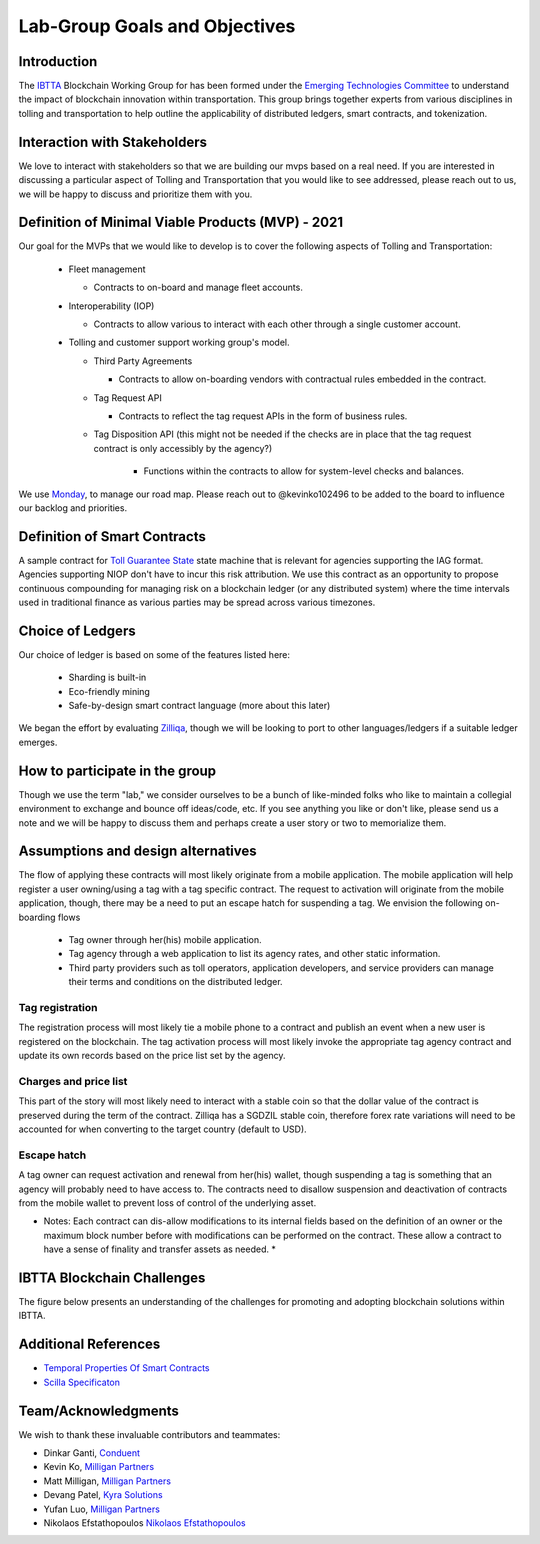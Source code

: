 Lab-Group Goals and Objectives
================================

Introduction
------------

The `IBTTA <https://www.ibtta.org>`__ Blockchain Working Group for has
been formed under the `Emerging Technologies
Committee <https://my.ibtta.org/About-Us/Committees>`__ to understand
the impact of blockchain innovation within transportation. This group
brings together experts from various disciplines in tolling and
transportation to help outline the applicability of distributed ledgers,
smart contracts, and tokenization.

Interaction with Stakeholders
-----------------------------

We love to interact with stakeholders so that we are building our mvps
based on a real need. If you are interested in discussing a particular
aspect of Tolling and Transportation that you would like to see
addressed, please reach out to us, we will be happy to discuss and
prioritize them with you.

Definition of Minimal Viable Products (MVP) - 2021
--------------------------------------------------------

Our goal for the MVPs that we would like to develop is to cover the
following aspects of Tolling and Transportation:

    * Fleet management

      * Contracts to on-board and manage fleet accounts.
    * Interoperability (IOP)
  
      * Contracts to allow various to interact with each other through a single customer account.
  
    * Tolling and customer support working group's model.

      * Third Party Agreements

        * Contracts to allow on-boarding vendors with contractual rules embedded in the contract.
      * Tag Request API
        
        * Contracts to reflect the tag request APIs in the form of business rules.

      * Tag Disposition API (this might not be needed if the checks are in place that the tag request contract is only accessibly by the agency?)
         
         * Functions within the contracts to allow for system-level checks and balances.

We use
`Monday <https://milliganpartners.monday.com/boards/1200830450/>`__, to manage our road map. Please reach out to @kevinko102496
to be added to the board to influence our backlog and priorities.

Definition of Smart Contracts
-----------------------------

A sample contract for `Toll Guarantee
State <https://github.com/IBTTA-Blockchain-Working-Group/Lab-Group/blob/master/docs/TollGuaranteeStateIBTTA.pdf>`__ state machine that is
relevant for agencies supporting the IAG format. Agencies supporting
NIOP don't have to incur this risk attribution. We use this contract as
an opportunity to propose continuous compounding for managing risk on a
blockchain ledger (or any distributed system) where the time intervals
used in traditional finance as various parties may be spread across
various timezones.

Choice of Ledgers
-----------------

Our choice of ledger is based on some of the features listed here:

  - Sharding is built-in
  - Eco-friendly mining
  - Safe-by-design smart contract language (more about this later)

We began the effort by evaluating `Zilliqa <https://www.zilliqa.com>`__,
though we will be looking to port to other languages/ledgers if a
suitable ledger emerges.

How to participate in the group
-------------------------------

Though we use the term "lab," we consider ourselves to be a bunch of
like-minded folks who like to maintain a collegial environment to
exchange and bounce off ideas/code, etc. If you see anything you like or
don't like, please send us a note and we will be happy to discuss them
and perhaps create a user story or two to memorialize them.

Assumptions and design alternatives
-----------------------------------

The flow of applying these contracts will most likely originate from a
mobile application. The mobile application will help register a user
owning/using a tag with a tag specific contract. The request to
activation will originate from the mobile application, though, there may
be a need to put an escape hatch for suspending a tag. We envision the following on-boarding flows

  * Tag owner through her(his) mobile application. 
  * Tag agency through a web application to list its agency rates, and other static information. 
  * Third party providers such as toll operators, application developers, and service providers can manage their terms and conditions on the distributed ledger.

Tag registration
~~~~~~~~~~~~~~~~

The registration process will most likely tie a mobile phone to a
contract and publish an event when a new user is registered on the
blockchain. The tag activation process will most likely invoke the
appropriate tag agency contract and update its own records based on the
price list set by the agency.

Charges and price list
~~~~~~~~~~~~~~~~~~~~~~

This part of the story will most likely need to interact with a stable
coin so that the dollar value of the contract is preserved during the
term of the contract. Zilliqa has a SGDZIL stable coin, therefore forex
rate variations will need to be accounted for when converting to the
target country (default to USD).

Escape hatch
~~~~~~~~~~~~

A tag owner can request activation and renewal from her(his) wallet,
though suspending a tag is something that an agency will probably need
to have access to. The contracts need to disallow suspension and
deactivation of contracts from the mobile wallet to prevent loss of
control of the underlying asset.

* Notes: Each contract can dis-allow modifications to its internal fields based on the definition of an owner or the maximum block number before with modifications can be performed on the contract. These allow a contract to have a sense of finality and transfer assets as needed. *


IBTTA Blockchain Challenges
---------------------------------
The figure below presents an understanding of the challenges for promoting and adopting blockchain solutions within IBTTA.
  .. image:: IBTTAChallenges-1.png

Additional References
-----------------------------------

- `Temporal Properties Of Smart Contracts <https://github.com/Zilliqa/scilla/blob/master/docs/temporal-isola18.pdf>`__
- `Scilla Specificaton <https://github.com/Zilliqa/scilla/blob/master/docs/scilla-spec.pdf>`__


Team/Acknowledgments
-----------------------------------

We wish to thank these invaluable contributors and teammates:

-  Dinkar Ganti, `Conduent <https://www.conduent.com>`__
-  Kevin Ko, `Milligan Partners <https://www.milliganpartners.com>`__
-  Matt Milligan, `Milligan
   Partners <https://www.milliganpartners.com>`__
-  Devang Patel, `Kyra Solutions <https://www.kyrasolutions.com>`__
-  Yufan Luo, `Milligan Partners <https://www.milliganpartners.com>`__
-  Nikolaos Efstathopoulos `Nikolaos Efstathopoulos <https://www.ibigroup.com/>`__
